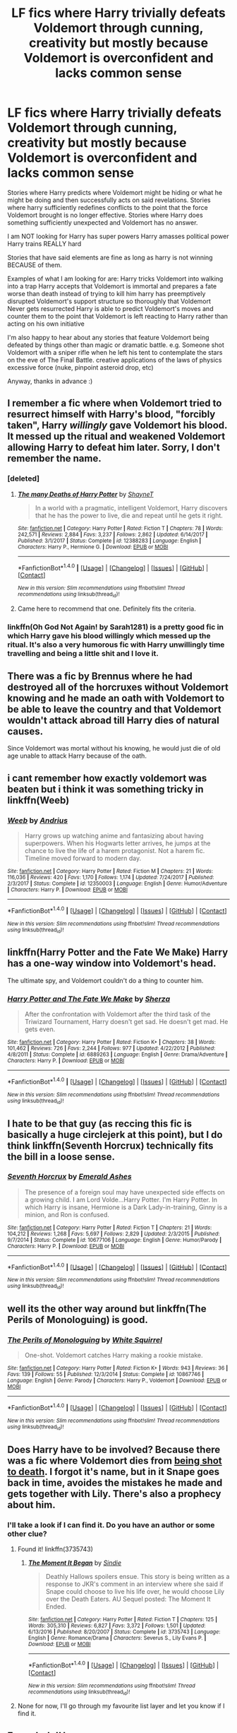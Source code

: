#+TITLE: LF fics where Harry trivially defeats Voldemort through cunning, creativity but mostly because Voldemort is overconfident and lacks common sense

* LF fics where Harry trivially defeats Voldemort through cunning, creativity but mostly because Voldemort is overconfident and lacks common sense
:PROPERTIES:
:Author: wizzard-of-time
:Score: 21
:DateUnix: 1517221821.0
:DateShort: 2018-Jan-29
:FlairText: Request
:END:
Stories where Harry predicts where Voldemort might be hiding or what he might be doing and then successfully acts on said revelations. Stories where harry sufficiently redefines conflicts to the point that the force Voldemort brought is no longer effective. Stories where Harry does something sufficiently unexpected and Voldemort has no answer.

I am NOT looking for Harry has super powers Harry amasses political power Harry trains REALLY hard

Stories that have said elements are fine as long as harry is not winning BECAUSE of them.

Examples of what I am looking for are: Harry tricks Voldemort into walking into a trap Harry accepts that Voldemort is immortal and prepares a fate worse than death instead of trying to kill him harry has preemptively disrupted Voldemort's support structure so thoroughly that Voldemort Never gets resurrected Harry is able to predict Voldemort's moves and counter them to the point that Voldemort is left reacting to Harry rather than acting on his own initiative

I'm also happy to hear about any stories that feature Voldemort being defeated by things other than magic or dramatic battle. e.g. Someone shot Voldemort with a sniper rifle when he left his tent to contemplate the stars on the eve of The Final Battle. creative applications of the laws of physics excessive force (nuke, pinpoint asteroid drop, etc)

Anyway, thanks in advance :)


** I remember a fic where when Voldemort tried to resurrect himself with Harry's blood, "forcibly taken", Harry /willingly/ gave Voldemort his blood. It messed up the ritual and weakened Voldemort allowing Harry to defeat him later. Sorry, I don't remember the name.
:PROPERTIES:
:Author: rek-lama
:Score: 14
:DateUnix: 1517240747.0
:DateShort: 2018-Jan-29
:END:

*** [deleted]
:PROPERTIES:
:Score: 4
:DateUnix: 1517246409.0
:DateShort: 2018-Jan-29
:END:

**** [[http://www.fanfiction.net/s/12388283/1/][*/The many Deaths of Harry Potter/*]] by [[https://www.fanfiction.net/u/1541014/ShayneT][/ShayneT/]]

#+begin_quote
  In a world with a pragmatic, intelligent Voldemort, Harry discovers that he has the power to live, die and repeat until he gets it right.
#+end_quote

^{/Site/: [[http://www.fanfiction.net/][fanfiction.net]] *|* /Category/: Harry Potter *|* /Rated/: Fiction T *|* /Chapters/: 78 *|* /Words/: 242,571 *|* /Reviews/: 2,884 *|* /Favs/: 3,237 *|* /Follows/: 2,862 *|* /Updated/: 6/14/2017 *|* /Published/: 3/1/2017 *|* /Status/: Complete *|* /id/: 12388283 *|* /Language/: English *|* /Characters/: Harry P., Hermione G. *|* /Download/: [[http://www.ff2ebook.com/old/ffn-bot/index.php?id=12388283&source=ff&filetype=epub][EPUB]] or [[http://www.ff2ebook.com/old/ffn-bot/index.php?id=12388283&source=ff&filetype=mobi][MOBI]]}

--------------

*FanfictionBot*^{1.4.0} *|* [[[https://github.com/tusing/reddit-ffn-bot/wiki/Usage][Usage]]] | [[[https://github.com/tusing/reddit-ffn-bot/wiki/Changelog][Changelog]]] | [[[https://github.com/tusing/reddit-ffn-bot/issues/][Issues]]] | [[[https://github.com/tusing/reddit-ffn-bot/][GitHub]]] | [[[https://www.reddit.com/message/compose?to=tusing][Contact]]]

^{/New in this version: Slim recommendations using/ ffnbot!slim! /Thread recommendations using/ linksub(thread_id)!}
:PROPERTIES:
:Author: FanfictionBot
:Score: 1
:DateUnix: 1517246427.0
:DateShort: 2018-Jan-29
:END:


**** Came here to recommend that one. Definitely fits the criteria.
:PROPERTIES:
:Author: Ch1pp
:Score: 1
:DateUnix: 1517269138.0
:DateShort: 2018-Jan-30
:END:


*** linkffn(Oh God Not Again! by Sarah1281) is a pretty good fic in which Harry gave his blood willingly which messed up the ritual. It's also a very humorous fic with Harry unwillingly time travelling and being a little shit and I love it.
:PROPERTIES:
:Author: Lieyanto
:Score: 1
:DateUnix: 1517606074.0
:DateShort: 2018-Feb-03
:END:


** There was a fic by Brennus where he had destroyed all of the horcruxes without Voldemort knowing and he made an oath with Voldemort to be able to leave the country and that Voldemort wouldn't attack abroad till Harry dies of natural causes.

Since Voldemort was mortal without his knowing, he would just die of old age unable to attack Harry because of the oath.
:PROPERTIES:
:Author: Fierysword5
:Score: 9
:DateUnix: 1517251039.0
:DateShort: 2018-Jan-29
:END:


** i cant remember how exactly voldemort was beaten but i think it was something tricky in linkffn(Weeb)
:PROPERTIES:
:Author: natus92
:Score: 5
:DateUnix: 1517232518.0
:DateShort: 2018-Jan-29
:END:

*** [[http://www.fanfiction.net/s/12350003/1/][*/Weeb/*]] by [[https://www.fanfiction.net/u/829951/Andrius][/Andrius/]]

#+begin_quote
  Harry grows up watching anime and fantasizing about having superpowers. When his Hogwarts letter arrives, he jumps at the chance to live the life of a harem protagonist. Not a harem fic. Timeline moved forward to modern day.
#+end_quote

^{/Site/: [[http://www.fanfiction.net/][fanfiction.net]] *|* /Category/: Harry Potter *|* /Rated/: Fiction M *|* /Chapters/: 21 *|* /Words/: 116,036 *|* /Reviews/: 420 *|* /Favs/: 1,170 *|* /Follows/: 1,174 *|* /Updated/: 7/24/2017 *|* /Published/: 2/3/2017 *|* /Status/: Complete *|* /id/: 12350003 *|* /Language/: English *|* /Genre/: Humor/Adventure *|* /Characters/: Harry P. *|* /Download/: [[http://www.ff2ebook.com/old/ffn-bot/index.php?id=12350003&source=ff&filetype=epub][EPUB]] or [[http://www.ff2ebook.com/old/ffn-bot/index.php?id=12350003&source=ff&filetype=mobi][MOBI]]}

--------------

*FanfictionBot*^{1.4.0} *|* [[[https://github.com/tusing/reddit-ffn-bot/wiki/Usage][Usage]]] | [[[https://github.com/tusing/reddit-ffn-bot/wiki/Changelog][Changelog]]] | [[[https://github.com/tusing/reddit-ffn-bot/issues/][Issues]]] | [[[https://github.com/tusing/reddit-ffn-bot/][GitHub]]] | [[[https://www.reddit.com/message/compose?to=tusing][Contact]]]

^{/New in this version: Slim recommendations using/ ffnbot!slim! /Thread recommendations using/ linksub(thread_id)!}
:PROPERTIES:
:Author: FanfictionBot
:Score: 2
:DateUnix: 1517232544.0
:DateShort: 2018-Jan-29
:END:


** linkffn(Harry Potter and the Fate We Make) Harry has a one-way window into Voldemort's head.

The ultimate spy, and Voldemort couldn't do a thing to counter him.
:PROPERTIES:
:Author: Jahoan
:Score: 3
:DateUnix: 1517245804.0
:DateShort: 2018-Jan-29
:END:

*** [[http://www.fanfiction.net/s/6889263/1/][*/Harry Potter and The Fate We Make/*]] by [[https://www.fanfiction.net/u/2764827/Sherza][/Sherza/]]

#+begin_quote
  After the confrontation with Voldemort after the third task of the Triwizard Tournament, Harry doesn't get sad. He doesn't get mad. He gets even.
#+end_quote

^{/Site/: [[http://www.fanfiction.net/][fanfiction.net]] *|* /Category/: Harry Potter *|* /Rated/: Fiction K+ *|* /Chapters/: 38 *|* /Words/: 101,462 *|* /Reviews/: 726 *|* /Favs/: 2,244 *|* /Follows/: 977 *|* /Updated/: 4/22/2012 *|* /Published/: 4/8/2011 *|* /Status/: Complete *|* /id/: 6889263 *|* /Language/: English *|* /Genre/: Drama/Adventure *|* /Characters/: Harry P. *|* /Download/: [[http://www.ff2ebook.com/old/ffn-bot/index.php?id=6889263&source=ff&filetype=epub][EPUB]] or [[http://www.ff2ebook.com/old/ffn-bot/index.php?id=6889263&source=ff&filetype=mobi][MOBI]]}

--------------

*FanfictionBot*^{1.4.0} *|* [[[https://github.com/tusing/reddit-ffn-bot/wiki/Usage][Usage]]] | [[[https://github.com/tusing/reddit-ffn-bot/wiki/Changelog][Changelog]]] | [[[https://github.com/tusing/reddit-ffn-bot/issues/][Issues]]] | [[[https://github.com/tusing/reddit-ffn-bot/][GitHub]]] | [[[https://www.reddit.com/message/compose?to=tusing][Contact]]]

^{/New in this version: Slim recommendations using/ ffnbot!slim! /Thread recommendations using/ linksub(thread_id)!}
:PROPERTIES:
:Author: FanfictionBot
:Score: 1
:DateUnix: 1517245837.0
:DateShort: 2018-Jan-29
:END:


** I hate to be that guy (as reccing this fic is basically a huge circlejerk at this point), but I do think linkffn(Seventh Horcrux) technically fits the bill in a loose sense.
:PROPERTIES:
:Author: TurtlePig
:Score: 3
:DateUnix: 1517259281.0
:DateShort: 2018-Jan-30
:END:

*** [[http://www.fanfiction.net/s/10677106/1/][*/Seventh Horcrux/*]] by [[https://www.fanfiction.net/u/4112736/Emerald-Ashes][/Emerald Ashes/]]

#+begin_quote
  The presence of a foreign soul may have unexpected side effects on a growing child. I am Lord Volde...Harry Potter. I'm Harry Potter. In which Harry is insane, Hermione is a Dark Lady-in-training, Ginny is a minion, and Ron is confused.
#+end_quote

^{/Site/: [[http://www.fanfiction.net/][fanfiction.net]] *|* /Category/: Harry Potter *|* /Rated/: Fiction T *|* /Chapters/: 21 *|* /Words/: 104,212 *|* /Reviews/: 1,268 *|* /Favs/: 5,697 *|* /Follows/: 2,829 *|* /Updated/: 2/3/2015 *|* /Published/: 9/7/2014 *|* /Status/: Complete *|* /id/: 10677106 *|* /Language/: English *|* /Genre/: Humor/Parody *|* /Characters/: Harry P. *|* /Download/: [[http://www.ff2ebook.com/old/ffn-bot/index.php?id=10677106&source=ff&filetype=epub][EPUB]] or [[http://www.ff2ebook.com/old/ffn-bot/index.php?id=10677106&source=ff&filetype=mobi][MOBI]]}

--------------

*FanfictionBot*^{1.4.0} *|* [[[https://github.com/tusing/reddit-ffn-bot/wiki/Usage][Usage]]] | [[[https://github.com/tusing/reddit-ffn-bot/wiki/Changelog][Changelog]]] | [[[https://github.com/tusing/reddit-ffn-bot/issues/][Issues]]] | [[[https://github.com/tusing/reddit-ffn-bot/][GitHub]]] | [[[https://www.reddit.com/message/compose?to=tusing][Contact]]]

^{/New in this version: Slim recommendations using/ ffnbot!slim! /Thread recommendations using/ linksub(thread_id)!}
:PROPERTIES:
:Author: FanfictionBot
:Score: 1
:DateUnix: 1517259298.0
:DateShort: 2018-Jan-30
:END:


** well its the other way around but linkffn(The Perils of Monologuing) is good.
:PROPERTIES:
:Author: lightningowl15
:Score: 3
:DateUnix: 1517268833.0
:DateShort: 2018-Jan-30
:END:

*** [[http://www.fanfiction.net/s/10867746/1/][*/The Perils of Monologuing/*]] by [[https://www.fanfiction.net/u/5339762/White-Squirrel][/White Squirrel/]]

#+begin_quote
  One-shot. Voldemort catches Harry making a rookie mistake.
#+end_quote

^{/Site/: [[http://www.fanfiction.net/][fanfiction.net]] *|* /Category/: Harry Potter *|* /Rated/: Fiction K+ *|* /Words/: 943 *|* /Reviews/: 36 *|* /Favs/: 139 *|* /Follows/: 55 *|* /Published/: 12/3/2014 *|* /Status/: Complete *|* /id/: 10867746 *|* /Language/: English *|* /Genre/: Parody *|* /Characters/: Harry P., Voldemort *|* /Download/: [[http://www.ff2ebook.com/old/ffn-bot/index.php?id=10867746&source=ff&filetype=epub][EPUB]] or [[http://www.ff2ebook.com/old/ffn-bot/index.php?id=10867746&source=ff&filetype=mobi][MOBI]]}

--------------

*FanfictionBot*^{1.4.0} *|* [[[https://github.com/tusing/reddit-ffn-bot/wiki/Usage][Usage]]] | [[[https://github.com/tusing/reddit-ffn-bot/wiki/Changelog][Changelog]]] | [[[https://github.com/tusing/reddit-ffn-bot/issues/][Issues]]] | [[[https://github.com/tusing/reddit-ffn-bot/][GitHub]]] | [[[https://www.reddit.com/message/compose?to=tusing][Contact]]]

^{/New in this version: Slim recommendations using/ ffnbot!slim! /Thread recommendations using/ linksub(thread_id)!}
:PROPERTIES:
:Author: FanfictionBot
:Score: 1
:DateUnix: 1517268878.0
:DateShort: 2018-Jan-30
:END:


** Does Harry have to be involved? Because there was a fic where Voldemort dies from [[/spoiler][being shot to death]]. I forgot it's name, but in it Snape goes back in time, avoides the mistakes he made and gets together with Lily. There's also a prophecy about him.
:PROPERTIES:
:Author: dmantisk
:Score: 3
:DateUnix: 1517291403.0
:DateShort: 2018-Jan-30
:END:

*** I'll take a look if I can find it. Do you have an author or some other clue?
:PROPERTIES:
:Author: wizzard-of-time
:Score: 1
:DateUnix: 1517320885.0
:DateShort: 2018-Jan-30
:END:

**** Found it! linkffn(3735743)
:PROPERTIES:
:Author: dmantisk
:Score: 3
:DateUnix: 1517325825.0
:DateShort: 2018-Jan-30
:END:

***** [[http://www.fanfiction.net/s/3735743/1/][*/The Moment It Began/*]] by [[https://www.fanfiction.net/u/46567/Sindie][/Sindie/]]

#+begin_quote
  Deathly Hallows spoilers ensue. This story is being written as a response to JKR's comment in an interview where she said if Snape could choose to live his life over, he would choose Lily over the Death Eaters. AU Sequel posted: The Moment It Ended.
#+end_quote

^{/Site/: [[http://www.fanfiction.net/][fanfiction.net]] *|* /Category/: Harry Potter *|* /Rated/: Fiction T *|* /Chapters/: 125 *|* /Words/: 305,310 *|* /Reviews/: 6,827 *|* /Favs/: 3,372 *|* /Follows/: 1,501 *|* /Updated/: 6/13/2016 *|* /Published/: 8/20/2007 *|* /Status/: Complete *|* /id/: 3735743 *|* /Language/: English *|* /Genre/: Romance/Drama *|* /Characters/: Severus S., Lily Evans P. *|* /Download/: [[http://www.ff2ebook.com/old/ffn-bot/index.php?id=3735743&source=ff&filetype=epub][EPUB]] or [[http://www.ff2ebook.com/old/ffn-bot/index.php?id=3735743&source=ff&filetype=mobi][MOBI]]}

--------------

*FanfictionBot*^{1.4.0} *|* [[[https://github.com/tusing/reddit-ffn-bot/wiki/Usage][Usage]]] | [[[https://github.com/tusing/reddit-ffn-bot/wiki/Changelog][Changelog]]] | [[[https://github.com/tusing/reddit-ffn-bot/issues/][Issues]]] | [[[https://github.com/tusing/reddit-ffn-bot/][GitHub]]] | [[[https://www.reddit.com/message/compose?to=tusing][Contact]]]

^{/New in this version: Slim recommendations using/ ffnbot!slim! /Thread recommendations using/ linksub(thread_id)!}
:PROPERTIES:
:Author: FanfictionBot
:Score: 1
:DateUnix: 1517325844.0
:DateShort: 2018-Jan-30
:END:


**** None for now, I'll go through my favourite list layer and let you know if I find it.
:PROPERTIES:
:Author: dmantisk
:Score: 1
:DateUnix: 1517324015.0
:DateShort: 2018-Jan-30
:END:


** Every Indy!Harry ever.

Seriously - I wish more authors made Harry powerful because he was /actually/ intelligent and powerful, rather than just reducing the influence and effectiveness of every other major political player in the series.
:PROPERTIES:
:Author: FerusGrim
:Score: 2
:DateUnix: 1517283223.0
:DateShort: 2018-Jan-30
:END:


** Thanks for the suggestions so far, please keep them coming. Here are a few stories I found through my own searching. They will hopefully give people an idea of what kinds of stories to suggest and help out anyone else looking for something to read. linkffn(11669575) This story is called 'For the Love of Magic'. Harry is proactive, cunning and completely ruthless. It is good but it features a very powerful Harry so it isn't quite what I am looking for right now. linkffn(3885086) This isn't so much a story as a series of rewrites of scenes from cannon. It is called 'Almost a Squib' and unsurprisingly features a Harry without much magic. Harry makes up for his lack of power with cleverness and planning. It is very much what I was looking for but is sadly very short and by its nature disjointed.
:PROPERTIES:
:Author: wizzard-of-time
:Score: 1
:DateUnix: 1517321757.0
:DateShort: 2018-Jan-30
:END:

*** [[http://www.fanfiction.net/s/11669575/1/][*/For Love of Magic/*]] by [[https://www.fanfiction.net/u/5241558/Noodlehammer][/Noodlehammer/]]

#+begin_quote
  A different upbringing leaves Harry Potter with an early knowledge of magic and a view towards the Wizarding World not as an escape from the Dursleys, but as an opportunity to learn more about it. Unfortunately, he quickly finds that there are many elements in this new world that are unwilling to leave the Boy-Who-Lived alone.
#+end_quote

^{/Site/: [[http://www.fanfiction.net/][fanfiction.net]] *|* /Category/: Harry Potter *|* /Rated/: Fiction M *|* /Chapters/: 47 *|* /Words/: 668,500 *|* /Reviews/: 7,985 *|* /Favs/: 7,840 *|* /Follows/: 8,819 *|* /Updated/: 1/7 *|* /Published/: 12/15/2015 *|* /id/: 11669575 *|* /Language/: English *|* /Characters/: Harry P. *|* /Download/: [[http://www.ff2ebook.com/old/ffn-bot/index.php?id=11669575&source=ff&filetype=epub][EPUB]] or [[http://www.ff2ebook.com/old/ffn-bot/index.php?id=11669575&source=ff&filetype=mobi][MOBI]]}

--------------

[[http://www.fanfiction.net/s/3885086/1/][*/Almost a Squib/*]] by [[https://www.fanfiction.net/u/943028/BajaB][/BajaB/]]

#+begin_quote
  What if Vernon and Petunia were even more successfull in 'beating all that nonsense' out of Harry? A silly AU story of a nonpowerful, but cunning, Harry.
#+end_quote

^{/Site/: [[http://www.fanfiction.net/][fanfiction.net]] *|* /Category/: Harry Potter *|* /Rated/: Fiction K *|* /Chapters/: 7 *|* /Words/: 46,899 *|* /Reviews/: 1,081 *|* /Favs/: 3,917 *|* /Follows/: 905 *|* /Updated/: 1/18/2008 *|* /Published/: 11/11/2007 *|* /Status/: Complete *|* /id/: 3885086 *|* /Language/: English *|* /Genre/: Humor/Parody *|* /Characters/: Harry P. *|* /Download/: [[http://www.ff2ebook.com/old/ffn-bot/index.php?id=3885086&source=ff&filetype=epub][EPUB]] or [[http://www.ff2ebook.com/old/ffn-bot/index.php?id=3885086&source=ff&filetype=mobi][MOBI]]}

--------------

*FanfictionBot*^{1.4.0} *|* [[[https://github.com/tusing/reddit-ffn-bot/wiki/Usage][Usage]]] | [[[https://github.com/tusing/reddit-ffn-bot/wiki/Changelog][Changelog]]] | [[[https://github.com/tusing/reddit-ffn-bot/issues/][Issues]]] | [[[https://github.com/tusing/reddit-ffn-bot/][GitHub]]] | [[[https://www.reddit.com/message/compose?to=tusing][Contact]]]

^{/New in this version: Slim recommendations using/ ffnbot!slim! /Thread recommendations using/ linksub(thread_id)!}
:PROPERTIES:
:Author: FanfictionBot
:Score: 1
:DateUnix: 1517321763.0
:DateShort: 2018-Jan-30
:END:
